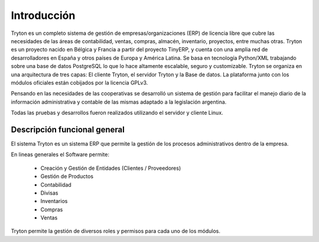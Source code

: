 Introducción
============

Tryton es un completo sistema de gestión de empresas/organizaciones (ERP) de licencia libre que cubre las necesidades de las áreas de contabilidad, ventas, compras, almacén, inventario, proyectos, entre muchas otras.
Tryton es un proyecto nacido en Bélgica y Francia a partir del proyecto TinyERP, y cuenta con una amplia red de desarrolladores en España y otros países de Europa y América Latina. 
Se basa en tecnología Python/XML trabajando sobre una base de datos PostgreSQL lo que lo hace altamente escalable, seguro y customizable.
Tryton se organiza en una arquitectura de tres capas: El cliente Tryton, el servidor Tryton y la Base de datos. La plataforma junto con los módulos oficiales están cobijados por la licencia GPLv3.

Pensando en las necesidades de las cooperativas se desarrolló un sistema de gestión para facilitar el manejo diario de la información administrativa y contable de las mismas adaptado a la legislación argentina. 

Todas las pruebas y desarrollos fueron realizados utilizando el servidor y cliente Linux. 

Descripción funcional general
-----------------------------

El sistema Tryton es un sistema ERP que permite la gestión de los procesos administrativos dentro de la empresa.

En lineas generales el Software permite:

   * Creación y Gestión de Entidades (Clientes / Proveedores)
   * Gestión de Productos
   * Contabilidad
   * Divisas
   * Inventarios
   * Compras
   * Ventas
    
Tryton permite la gestión de diversos roles y permisos para cada uno de los módulos.

